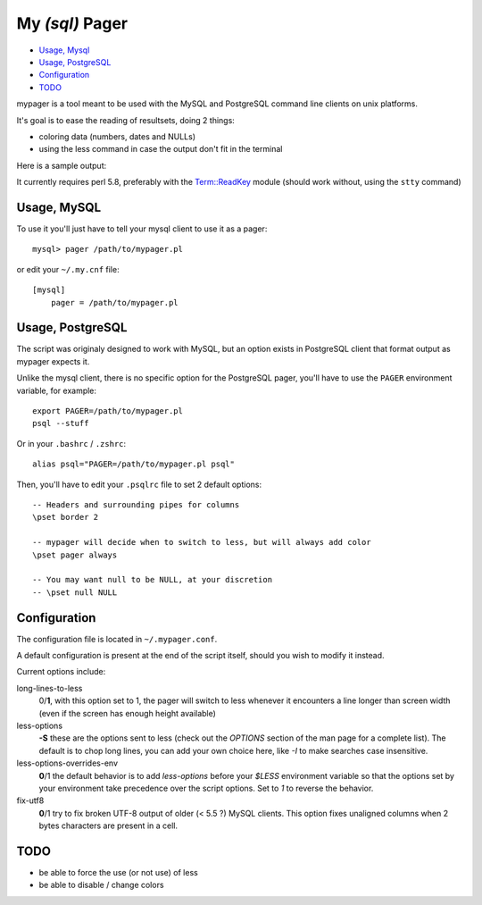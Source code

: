 My *(sql)*  Pager
==================

- `Usage, Mysql`_
- `Usage, PostgreSQL`_
- `Configuration`_
- `TODO`_

mypager is a tool meant to be used with the MySQL and PostgreSQL command line clients on unix platforms.

It's goal is to ease the reading of resultsets, doing 2 things:

- coloring data (numbers, dates and NULLs)
- using the less command in case the output don't fit in the terminal

Here is a sample output:

.. image:: http://chivil.com/mysqlpager/sample-colored.png

It currently requires perl 5.8, preferably with the `Term::ReadKey <http://search.cpan.org/dist/TermReadKey/ReadKey.pm>`_ module
(should work without, using the ``stty`` command)


Usage, MySQL
_________________

To use it you'll just have to tell your mysql client to use it as a pager::

  mysql> pager /path/to/mypager.pl

or edit your ``~/.my.cnf`` file::

  [mysql]
      pager = /path/to/mypager.pl

Usage, PostgreSQL
____________________

The script was originaly designed to work with MySQL, but an option exists in PostgreSQL client that format output as mypager expects it.

Unlike the mysql client, there is no specific option for the PostgreSQL pager, you'll have to use the ``PAGER`` environment variable, for example::

    export PAGER=/path/to/mypager.pl
    psql --stuff

Or in your ``.bashrc`` / ``.zshrc``::

    alias psql="PAGER=/path/to/mypager.pl psql"

Then, you'll have to edit your ``.psqlrc`` file to set 2 default options::

    -- Headers and surrounding pipes for columns
    \pset border 2

    -- mypager will decide when to switch to less, but will always add color
    \pset pager always

    -- You may want null to be NULL, at your discretion
    -- \pset null NULL


Configuration
_________________


The configuration file is located in ``~/.mypager.conf``.

A default configuration is present at the end of the script itself, should you wish to modify it instead.

Current options include:


long-lines-to-less
	0/**1**, with this option set to 1, the pager will switch to less whenever it encounters a line longer than screen width (even if the screen has enough height available)


less-options
	**-S** these are the options sent to less (check out the *OPTIONS* section of the man page for a complete list). The default is to chop long lines, you can add your own choice here, like *-I* to make searches case insensitive.


less-options-overrides-env
	**0**/1 the default behavior is to add *less-options* before your *$LESS* environment variable so that the options set by your environment take precedence over the script options. Set to *1* to reverse the behavior.


fix-utf8
    **0**/1 try to fix broken UTF-8 output of older (< 5.5 ?) MySQL clients. This option fixes unaligned columns when 2 bytes characters are present in a cell.


TODO
__________

- be able to force the use (or not use) of less
- be able to disable / change colors
